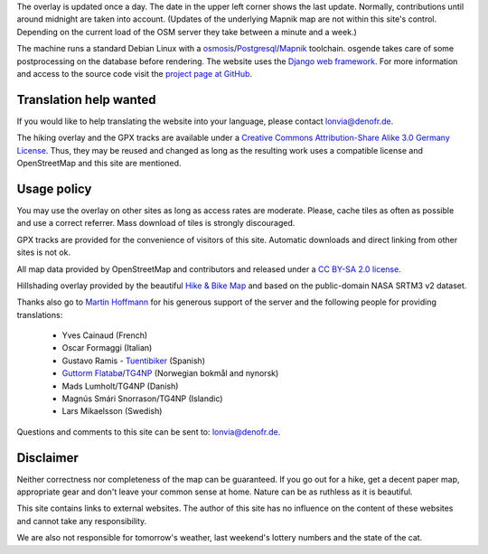 .. subpage:: technical Technical details


The overlay is updated once a day. The date in the upper left corner shows the last update. Normally, contributions until around midnight are taken into account. (Updates of the underlying Mapnik map are not within this site's control. Depending on the current load of the OSM server they take between a minute and a week.)

The machine runs a standard Debian Linux with a osmosis_/Postgresql_/Mapnik_ toolchain. osgende takes care of some postprocessing on the database before rendering. The website uses the `Django web framework`_. For more information and access to the source code visit the `project page at GitHub`_.

Translation help wanted
-----------------------

If you would like to help translating the website into your language, please contact `lonvia@denofr.de`_.

.. _osmosis: http://wiki.openstreetmap.org/wiki/Osmosis
.. _Postgresql: http://www.postgresql.org/
.. _Mapnik: http://www.mapnik.org/
.. _`Django web framework`: http://www.djangoproject.com/
.. _`project page at GitHub`: https://github.com/lonvia/multiroutemap
.. _`lonvia@denofr.de`: mailto:lonvia@denofr.de

.. subpage:: copyright Copyright

The hiking overlay and the GPX tracks are available under a `Creative Commons Attribution-Share Alike 3.0 Germany License`_. Thus, they may be reused and changed as long as the resulting work uses a compatible license and OpenStreetMap and this site are mentioned.

Usage policy
------------

You may use the overlay on other sites as long as access rates are moderate. Please, cache tiles as often as possible and use a correct referrer. Mass download of tiles is strongly discouraged.

GPX tracks are provided for the convenience of visitors of this site. Automatic downloads and direct linking from other sites is not ok.

.. _`Creative Commons Attribution-Share Alike 3.0 Germany License`: http://creativecommons.org/licenses/by-sa/3.0/de/deed.en

.. subpage:: acknowledgements Acknowledgements

All map data provided by OpenStreetMap and contributors and released under a `CC BY-SA 2.0 license`_.

Hillshading overlay provided by the beautiful `Hike & Bike Map`_ and based on the public-domain NASA SRTM3 v2 dataset.

Thanks also go to `Martin Hoffmann`_ for his generous support of the server and the following people for providing translations:

  * Yves Cainaud (French)
  * Oscar Formaggi (Italian)
  * Gustavo Ramis - `Tuentibiker`_ (Spanish)
  * `Guttorm Flatabø`_/`TG4NP`_ (Norwegian bokmål and nynorsk)
  * Mads Lumholt/TG4NP (Danish)
  * Magnús Smári Snorrason/TG4NP (Islandic)
  * Lars Mikaelsson (Swedish)

.. _`CC BY-SA 2.0 license`: http://creativecommons.org/licenses/by-sa/2.0/deed.en
.. _`Hike & Bike Map`: http://hikebikemap.de/
.. _`Tuentibiker`: http://www.blogger.com/profile/12473561703699888751
.. _`Martin Hoffmann`: http://www.partim.de
.. _`Guttorm Flatabø`: http://guttormflatabo.com
.. _`TG4NP`: http://tg4np.eu

.. subpage:: contact Contact

Questions and comments to this site can be sent to: `lonvia@denofr.de`_.

Disclaimer
----------

Neither correctness nor completeness of the map can be guaranteed. If you go out for a hike, get a decent paper map, appropriate gear and don't leave your common sense at home. Nature can be as ruthless as it is beautiful.

This site contains links to external websites. The author of this site has no influence on the content of these websites and cannot take any responsibility.

We are also not responsible for tomorrow's weather, last weekend's lottery numbers and the state of the cat.

.. _`lonvia@denofr.de`: mailto:lonvia@denofr.de
